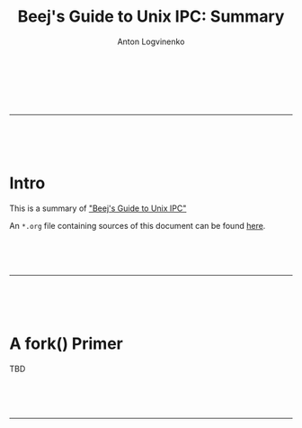 #+Title: Beej's Guide to Unix IPC: Summary
#+Author: Anton Logvinenko
#+Email: anton.logvinenko@gmail.com
#+latex_header: \hypersetup{colorlinks=true,linkcolor=blue}
#+latex_header: \usepackage{parskip}
#+latex_header: \linespread{1}
#+MACRO: PB @@latex:\pagebreak@@ @@html: <br/><br/><br/><hr/><br/><br/><br/>@@ @@ascii: |||||@@
#+LATEX_HEADER: \usepackage[margin=0.75in]{geometry}

{{{PB}}}

* Intro
This is a summary of [[https://beej.us/guide/bgipc/]["Beej's Guide to Unix IPC"]]

An =*.org= file containing sources of this document can be found [[https://github.com/antonlogvinenko/notes/blob/master/unix_ipc_guide.org][here]].

{{{PB}}}

* A fork() Primer
TBD

{{{PB}}}

